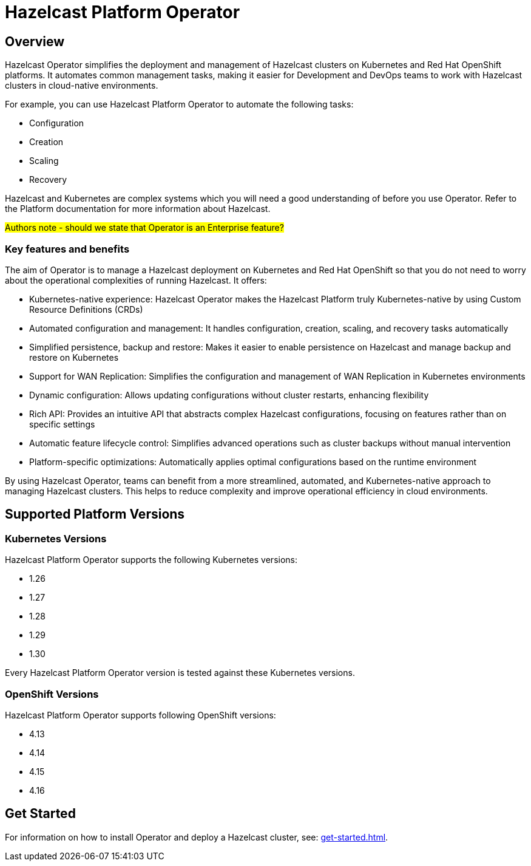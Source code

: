 = Hazelcast Platform Operator
:!page-pagination:
:description: Hazelcast Platform Operator simplifies working with Hazelcast clusters on Kubernetes and Red Hat OpenShift by eliminating the need for manual deployment and life-cycle management.

== Overview

Hazelcast Operator simplifies the deployment and management of Hazelcast clusters on Kubernetes and Red Hat OpenShift platforms. It automates common management tasks, making it easier for Development and DevOps teams to work with Hazelcast clusters in cloud-native environments.

For example, you can use Hazelcast Platform Operator to automate the following tasks:

* Configuration
* Creation
* Scaling
* Recovery

Hazelcast and Kubernetes are complex systems which you will need a good understanding of before you use Operator. Refer to the Platform documentation for more information about Hazelcast. 

#Authors note - should we state that Operator is an Enterprise feature?#

=== Key features and benefits

The aim of Operator is to manage a Hazelcast deployment on Kubernetes and Red Hat OpenShift so that you do not need to worry about the operational complexities of running Hazelcast. It offers:

* Kubernetes-native experience: Hazelcast Operator makes the Hazelcast Platform truly Kubernetes-native by using Custom Resource Definitions (CRDs)
* Automated configuration and management: It handles configuration, creation, scaling, and recovery tasks automatically
* Simplified persistence, backup and restore: Makes it easier to enable persistence on Hazelcast and manage backup and restore on Kubernetes
* Support for WAN Replication: Simplifies the configuration and management of WAN Replication in Kubernetes environments
* Dynamic configuration: Allows updating configurations without cluster restarts, enhancing flexibility
* Rich API: Provides an intuitive API that abstracts complex Hazelcast configurations, focusing on features rather than on specific settings
* Automatic feature lifecycle control: Simplifies advanced operations such as cluster backups without manual intervention
* Platform-specific optimizations: Automatically applies optimal configurations based on the runtime environment

By using Hazelcast Operator, teams can benefit from a more streamlined, automated, and Kubernetes-native approach to managing Hazelcast clusters. This helps to reduce complexity and improve operational efficiency in cloud environments.

== Supported Platform Versions

=== Kubernetes Versions

Hazelcast Platform Operator supports the following Kubernetes versions:

- 1.26
- 1.27
- 1.28
- 1.29
- 1.30

Every Hazelcast Platform Operator version is tested against these Kubernetes versions.

=== OpenShift Versions

Hazelcast Platform Operator supports following OpenShift versions:

- 4.13
- 4.14
- 4.15
- 4.16

////
Content to consider for this page:

Requirements (supported versions of Platform, Kubernetes, Openshift, supported managed services such as GKE)
High-level architectural diagram of components, workflow
Short discussion of the difference between the Helm chart and the operator
Known limitations
////

== Get Started

For information on how to install Operator and deploy a Hazelcast cluster, see: xref:get-started.adoc[].
